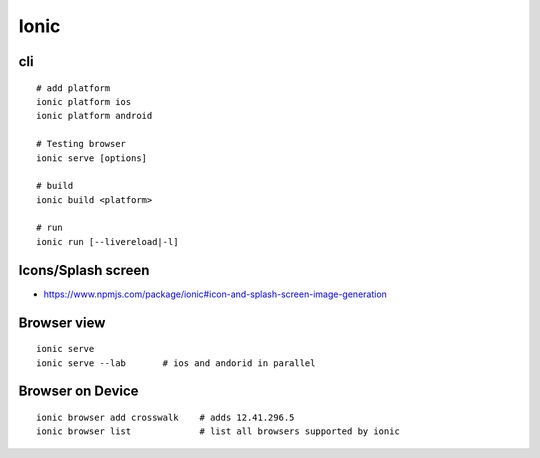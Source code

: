 Ionic
+++++

cli
===

::

    # add platform
    ionic platform ios 
    ionic platform android

    # Testing browser
    ionic serve [options]

    # build
    ionic build <platform>

    # run
    ionic run [--livereload|-l] 

Icons/Splash screen
===================

* https://www.npmjs.com/package/ionic#icon-and-splash-screen-image-generation

Browser view
============

::

    ionic serve
    ionic serve --lab       # ios and andorid in parallel

Browser on Device
=================

::

    ionic browser add crosswalk    # adds 12.41.296.5
    ionic browser list             # list all browsers supported by ionic

